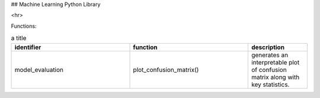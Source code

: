 ## Machine Learning Python Library

<hr>

Functions:

.. csv-table:: a title
   :header: "identifier", "function", "description"
   :widths: 20, 20, 10

   "model_evaluation", "plot_confusion_matrix()", "generates an interpretable plot of confusion matrix along with key statistics."
